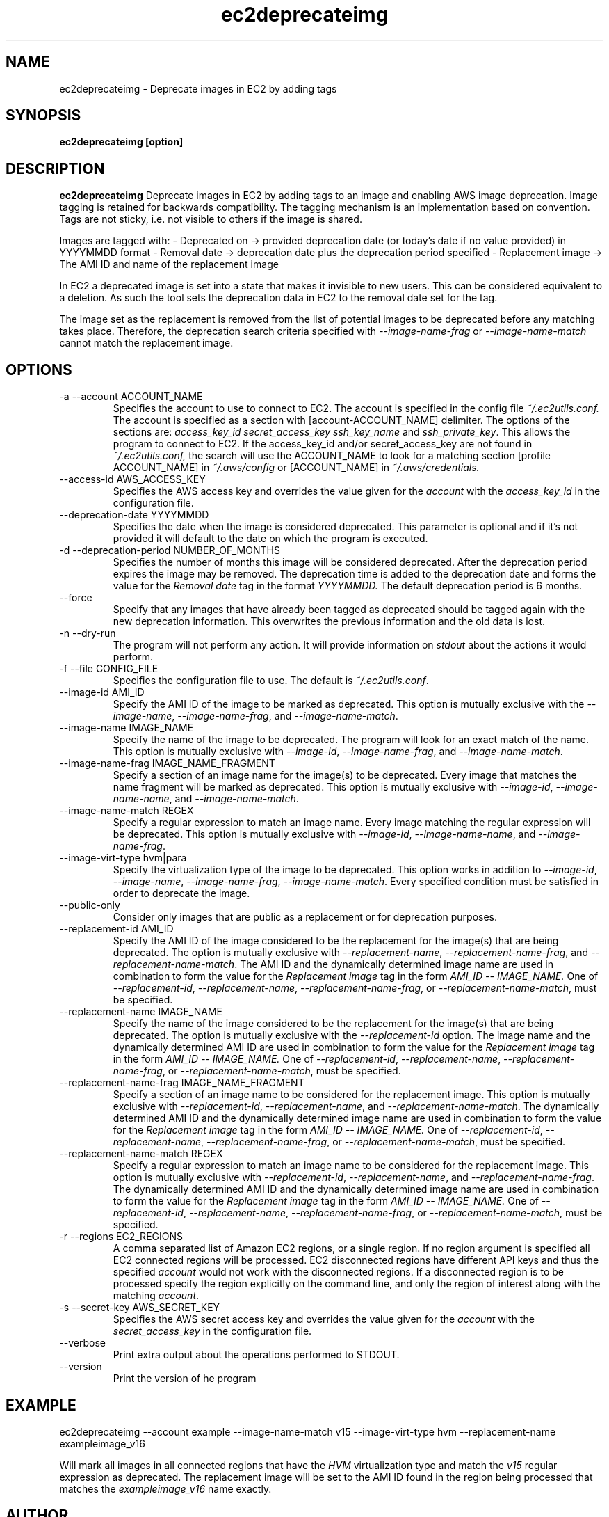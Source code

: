 .\" Process this file with
.\" groff -man -Tascii ec2deprecateimg.1
.\"
.TH ec2deprecateimg 1
.SH NAME
ec2deprecateimg \- Deprecate images in EC2 by adding tags
.SH SYNOPSIS
.B ec2deprecateimg [option]
.SH DESCRIPTION
.B ec2deprecateimg
Deprecate images in EC2 by adding tags to an image and enabling AWS image
deprecation. Image tagging is retained for backwards compatibility. The
tagging mechanism is an implementation based on convention. Tags are not
sticky, i.e. not visible to others if the image is shared.

Images are tagged with:
- Deprecated on     -> provided deprecation date (or today's date if no value
provided) in YYYYMMDD format
- Removal date      -> deprecation date plus the deprecation period specified
- Replacement image -> The AMI ID and name of the replacement image

In EC2 a deprecated image is set into a state that makes it invisible to
new users. This can be considered equivalent to a deletion. As such the tool
sets the deprecation data in EC2 to the removal date set for the tag.

The image set as the replacement is removed from the list of potential images
to be deprecated before any matching takes place. Therefore, the deprecation
search criteria specified with
.I --image-name-frag
or
.I --image-name-match
cannot match the replacement image.
.SH OPTIONS
.IP "-a --account ACCOUNT_NAME"
Specifies the account to use to connect to EC2. The account is specified
in the config file
.IR ~/.ec2utils.conf.
The account is specified as a section with [account-ACCOUNT_NAME] delimiter.
The options of the sections are:
.IR access_key_id
.IR secret_access_key
.I ssh_key_name
and
.IR ssh_private_key .
This allows the program to connect to EC2.
If the access_key_id and/or secret_access_key are not found in
.IR ~/.ec2utils.conf,
the search will use the ACCOUNT_NAME to look for a matching section
[profile ACCOUNT_NAME] in
.IR ~/.aws/config
or [ACCOUNT_NAME] in
.IR ~/.aws/credentials.
.IP "--access-id AWS_ACCESS_KEY"
Specifies the AWS access key and overrides the value given for the
.I account
with the
.I access_key_id
in the configuration file.
.IP "--deprecation-date YYYYMMDD"
Specifies the date when the image is considered deprecated. This parameter is
optional and if it's not provided it will default to the date on which the
program is executed.
.IP "-d --deprecation-period NUMBER_OF_MONTHS"
Specifies the number of months this image will be considered deprecated. After
the deprecation period expires the image may be removed. The deprecation time
is added to the deprecation date and forms the value for the
.I Removal date
tag in the format
.I YYYYMMDD.
The default deprecation period is 6 months. 
.IP "--force"
Specify that any images that have already been tagged as deprecated should be
tagged again with the new deprecation information. This overwrites the
previous information and the old data is lost.
.IP "-n --dry-run"
The program will not perform any action. It will provide information on
.I stdout
about the actions it would perform.
.IP "-f --file CONFIG_FILE"
Specifies the configuration file to use. The default is
.IR ~/.ec2utils.conf .
.IP "--image-id AMI_ID"
Specify the AMI ID of the image to be marked as deprecated. This option is
mutually exclusive with the
.IR --image-name ,
.IR --image-name-frag ,
and
.IR --image-name-match .
.IP "--image-name IMAGE_NAME"
Specify the name of the image to be deprecated. The program will look for
an exact match of the name. This option is mutually exclusive with
.IR --image-id ,
.IR --image-name-frag ,
and
.IR --image-name-match .
.IP "--image-name-frag IMAGE_NAME_FRAGMENT"
Specify a section of an image name for the image(s) to be deprecated. Every
image that matches the name fragment will be marked as deprecated. This
option is mutually exclusive with
.IR --image-id ,
.IR --image-name-name ,
and
.IR --image-name-match .
.IP "--image-name-match REGEX"
Specify a regular expression to match an image name. Every image matching the
regular expression will be deprecated. This option is mutually
exclusive with
.IR --image-id ,
.IR --image-name-name ,
and
.IR --image-name-frag .
.IP "--image-virt-type hvm|para"
Specify the virtualization type of the image to be deprecated. This option
works in addition to
.IR --image-id ,
.IR --image-name ,
.IR --image-name-frag ,
.IR --image-name-match .
Every specified condition must be satisfied in order to deprecate the image.
.IP "--public-only"
Consider only images that are public as a replacement or for deprecation
purposes.
.IP "--replacement-id AMI_ID"
Specify the AMI ID of the image considered to be the replacement for the
image(s) that are being deprecated. The option is mutually exclusive
with
.IR --replacement-name ,
.IR --replacement-name-frag ,
and 
.IR --replacement-name-match .
The AMI ID and the dynamically determined image name are used in
combination to form the value for the
.I Replacement image
tag in the form
.I AMI_ID -- IMAGE_NAME.
One of
.IR --replacement-id ,
.IR --replacement-name ,
.IR --replacement-name-frag ,
or
.IR --replacement-name-match ,
must be specified.
.IP "--replacement-name IMAGE_NAME"
Specify the name of the image considered to be the replacement for the
image(s) that are being deprecated. The option is mutually exclusive
with the
.I --replacement-id
option. The image name and the dynamically determined AMI ID are used in
combination to form the value for the
.I Replacement image
tag in the form
.I AMI_ID -- IMAGE_NAME.
One of
.IR --replacement-id ,
.IR --replacement-name ,
.IR --replacement-name-frag ,
or
.IR --replacement-name-match ,
must be specified.
.IP "--replacement-name-frag IMAGE_NAME_FRAGMENT"
Specify a section of an image name to be considered for the replacement
image. This option is mutually exclusive with
.IR --replacement-id ,
.IR --replacement-name ,
and 
.IR --replacement-name-match .
The dynamically determined AMI ID and the dynamically determined
image name are used in combination to form the value for the
.I Replacement image
tag in the form
.I AMI_ID -- IMAGE_NAME.
One of
.IR --replacement-id ,
.IR --replacement-name ,
.IR --replacement-name-frag ,
or
.IR --replacement-name-match ,
must be specified.
.IP "--replacement-name-match REGEX"
Specify a regular expression to match an image name to be considered for
the replacement image. This option is mutually exclusive with
.IR --replacement-id ,
.IR --replacement-name ,
and
.IR --replacement-name-frag .
 The dynamically determined AMI ID and the dynamically determined image name
are used in combination to form the value for the
.I Replacement image
tag in the form
.I AMI_ID -- IMAGE_NAME.
One of
.IR --replacement-id ,
.IR --replacement-name ,
.IR --replacement-name-frag ,
or
.IR --replacement-name-match ,
must be specified.
.IP "-r --regions EC2_REGIONS"
A comma separated list of Amazon EC2 regions, or a single region. If no
region argument is specified all EC2 connected regions will be processed.
EC2 disconnected regions have different API keys and thus the specified
.I account
would not work with the disconnected regions. If a disconnected region is to
be processed specify the region explicitly on the command line, and only the
region of interest along with the matching
.IR account .
.IP "-s --secret-key AWS_SECRET_KEY"
Specifies the AWS secret access key and overrides the value given for the
.I account
with the
.I secret_access_key
in the configuration file.
.IP "--verbose"
Print extra output about the operations performed to STDOUT.
.IP "--version"
Print the version of he program
.SH EXAMPLE
ec2deprecateimg --account example --image-name-match v15 --image-virt-type hvm --replacement-name exampleimage_v16

Will mark all images in all connected regions that have the
.I HVM
virtualization type and match the
.I v15
regular expression as deprecated. The replacement image will be set to the
AMI ID found in the region being processed that matches the
.I exampleimage_v16
name exactly.
.SH AUTHOR
SUSE Public Cloud Team
